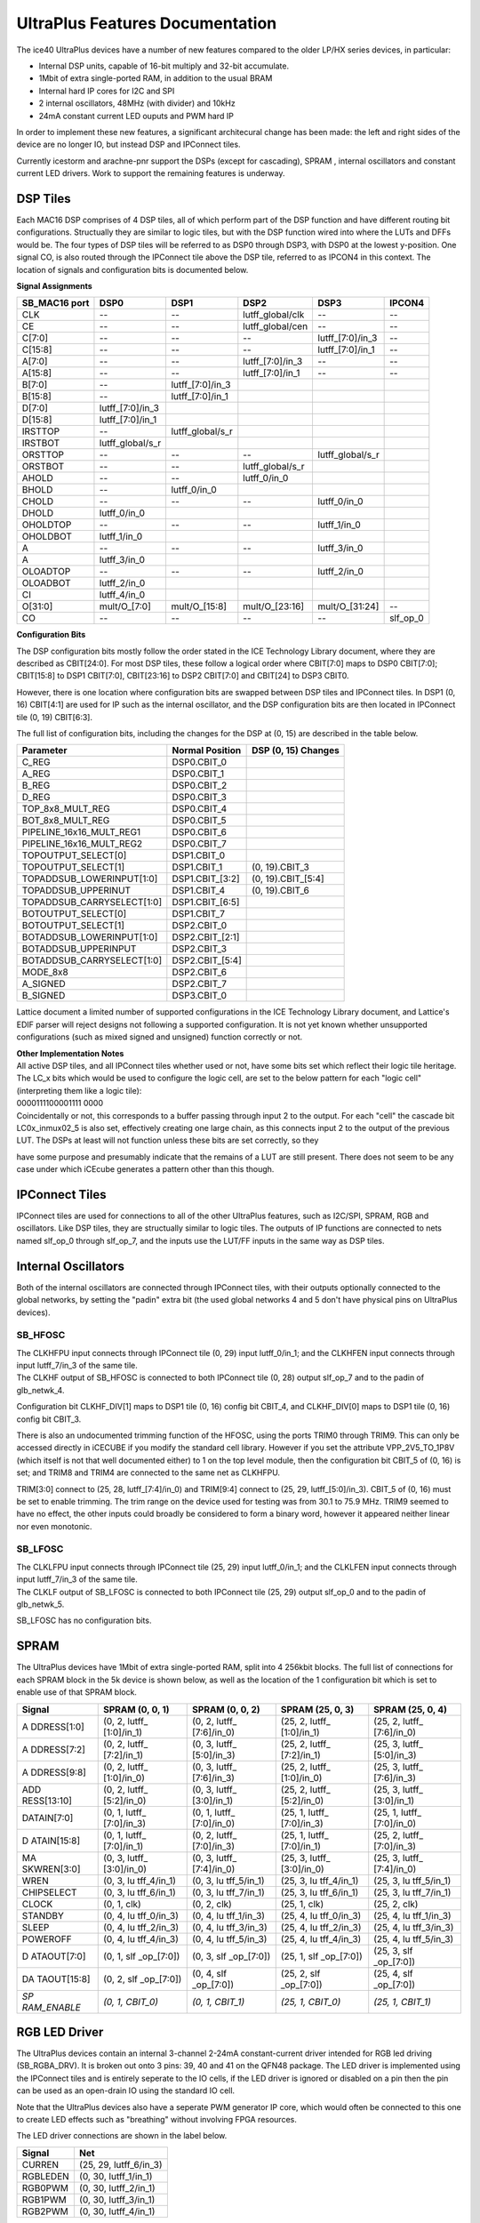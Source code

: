 UltraPlus Features Documentation
================================

The ice40 UltraPlus devices have a number of new features compared to
the older LP/HX series devices, in particular:

* Internal DSP units, capable of 16-bit multiply and 32-bit accumulate.
* 1Mbit of extra single-ported RAM, in addition to the usual BRAM
* Internal hard IP cores for I2C and SPI
* 2 internal oscillators, 48MHz (with divider) and 10kHz
* 24mA constant current LED ouputs and PWM hard IP

In order to implement these new features, a significant architecural
change has been made: the left and right sides of the device are no
longer IO, but instead DSP and IPConnect tiles.

Currently icestorm and arachne-pnr support the DSPs (except for
cascading), SPRAM , internal oscillators and constant current LED
drivers. Work to support the remaining features is underway.

DSP Tiles
---------

Each MAC16 DSP comprises of 4 DSP tiles, all of which perform part of
the DSP function and have different routing bit configurations.
Structually they are similar to logic tiles, but with the DSP function
wired into where the LUTs and DFFs would be. The four types of DSP tiles
will be referred to as DSP0 through DSP3, with DSP0 at the lowest
y-position. One signal CO, is also routed through the IPConnect tile
above the DSP tile, referred to as IPCON4 in this context. The location
of signals and configuration bits is documented below.

| **Signal Assignments**

+----------+---------------------+---------------------+---------------------+---------------------+---------------------+
| SB_MAC16 | DSP0                | DSP1                | DSP2                | DSP3                | IPCON4              |
| port     |                     |                     |                     |                     |                     |
+==========+=====================+=====================+=====================+=====================+=====================+
| CLK      | --                  | --                  | lutff_global/clk    | --                  | --                  |
+----------+---------------------+---------------------+---------------------+---------------------+---------------------+
| CE       | --                  | --                  | lutff_global/cen    | --                  | --                  |
+----------+---------------------+---------------------+---------------------+---------------------+---------------------+
| C[7:0]   | --                  | --                  | --                  | lutff\_[7:0]/in_3   | --                  |
+----------+---------------------+---------------------+---------------------+---------------------+---------------------+
| C[15:8]  | --                  | --                  | --                  | lutff\_[7:0]/in_1   | --                  |
+----------+---------------------+---------------------+---------------------+---------------------+---------------------+
| A[7:0]   | --                  | --                  | lutff\_[7:0]/in_3   | --                  | --                  |
+----------+---------------------+---------------------+---------------------+---------------------+---------------------+
| A[15:8]  | --                  | --                  | lutff\_[7:0]/in_1   | --                  | --                  |
+----------+---------------------+---------------------+---------------------+---------------------+---------------------+
| B[7:0]   | --                  | lutff\_[7:0]/in_3   |                     |                     |                     |
+----------+---------------------+---------------------+---------------------+---------------------+---------------------+
| B[15:8]  | --                  | lutff\_[7:0]/in_1   |                     |                     |                     |
+----------+---------------------+---------------------+---------------------+---------------------+---------------------+
| D[7:0]   | lutff\_[7:0]/in_3   |                     |                     |                     |                     |
+----------+---------------------+---------------------+---------------------+---------------------+---------------------+
| D[15:8]  | lutff\_[7:0]/in_1   |                     |                     |                     |                     |
+----------+---------------------+---------------------+---------------------+---------------------+---------------------+
| IRSTTOP  | --                  | lutff_global/s_r    |                     |                     |                     |
+----------+---------------------+---------------------+---------------------+---------------------+---------------------+
| IRSTBOT  | lutff_global/s_r    |                     |                     |                     |                     |
+----------+---------------------+---------------------+---------------------+---------------------+---------------------+
| ORSTTOP  | --                  | --                  | --                  | lutff_global/s_r    |                     |
+----------+---------------------+---------------------+---------------------+---------------------+---------------------+
| ORSTBOT  | --                  | --                  | lutff_global/s_r    |                     |                     |
+----------+---------------------+---------------------+---------------------+---------------------+---------------------+
| AHOLD    | --                  | --                  | lutff_0/in_0        |                     |                     |
+----------+---------------------+---------------------+---------------------+---------------------+---------------------+
| BHOLD    | --                  | lutff_0/in_0        |                     |                     |                     |
+----------+---------------------+---------------------+---------------------+---------------------+---------------------+
| CHOLD    | --                  | --                  | --                  | lutff_0/in_0        |                     |
+----------+---------------------+---------------------+---------------------+---------------------+---------------------+
| DHOLD    | lutff_0/in_0        |                     |                     |                     |                     |
+----------+---------------------+---------------------+---------------------+---------------------+---------------------+
| OHOLDTOP | --                  | --                  | --                  | lutff_1/in_0        |                     |
+----------+---------------------+---------------------+---------------------+---------------------+---------------------+
| OHOLDBOT | lutff_1/in_0        |                     |                     |                     |                     |
+----------+---------------------+---------------------+---------------------+---------------------+---------------------+
| A        | --                  | --                  | --                  | lutff_3/in_0        |                     |
+----------+---------------------+---------------------+---------------------+---------------------+---------------------+
| A        | lutff_3/in_0        |                     |                     |                     |                     |
+----------+---------------------+---------------------+---------------------+---------------------+---------------------+
| OLOADTOP | --                  | --                  | --                  | lutff_2/in_0        |                     |
+----------+---------------------+---------------------+---------------------+---------------------+---------------------+
| OLOADBOT | lutff_2/in_0        |                     |                     |                     |                     |
+----------+---------------------+---------------------+---------------------+---------------------+---------------------+
| CI       | lutff_4/in_0        |                     |                     |                     |                     |
+----------+---------------------+---------------------+---------------------+---------------------+---------------------+
| O[31:0]  | mult/O\_[7:0]       | mult/O\_[15:8]      | mult/O\_[23:16]     | mult/O\_[31:24]     | --                  |
+----------+---------------------+---------------------+---------------------+---------------------+---------------------+
| CO       | --                  | --                  | --                  | --                  | slf_op_0            |
+----------+---------------------+---------------------+---------------------+---------------------+---------------------+

| **Configuration Bits**

The DSP configuration bits mostly follow the order stated in the ICE
Technology Library document, where they are described as CBIT[24:0]. For
most DSP tiles, these follow a logical order where CBIT[7:0] maps to
DSP0 CBIT[7:0]; CBIT[15:8] to DSP1 CBIT[7:0], CBIT[23:16] to DSP2
CBIT[7:0] and CBIT[24] to DSP3 CBIT0.

However, there is one location where configuration bits are swapped
between DSP tiles and IPConnect tiles. In DSP1 (0, 16) CBIT[4:1] are
used for IP such as the internal oscillator, and the DSP configuration
bits are then located in IPConnect tile (0, 19) CBIT[6:3].

The full list of configuration bits, including the changes for the DSP
at (0, 15) are described in the table below.

+----------------------------+-----------------------+-----------------------+
| Parameter                  | Normal Position       | DSP (0, 15)           |
|                            |                       | Changes               |
+============================+=======================+=======================+
| C_REG                      | DSP0.CBIT_0           |                       |
+----------------------------+-----------------------+-----------------------+
| A_REG                      | DSP0.CBIT_1           |                       |
+----------------------------+-----------------------+-----------------------+
| B_REG                      | DSP0.CBIT_2           |                       |
+----------------------------+-----------------------+-----------------------+
| D_REG                      | DSP0.CBIT_3           |                       |
+----------------------------+-----------------------+-----------------------+
| TOP_8x8_MULT_REG           | DSP0.CBIT_4           |                       |
+----------------------------+-----------------------+-----------------------+
| BOT_8x8_MULT_REG           | DSP0.CBIT_5           |                       |
+----------------------------+-----------------------+-----------------------+
| PIPELINE_16x16_MULT_REG1   | DSP0.CBIT_6           |                       |
+----------------------------+-----------------------+-----------------------+
| PIPELINE_16x16_MULT_REG2   | DSP0.CBIT_7           |                       |
+----------------------------+-----------------------+-----------------------+
| TOPOUTPUT_SELECT[0]        | DSP1.CBIT_0           |                       |
+----------------------------+-----------------------+-----------------------+
| TOPOUTPUT_SELECT[1]        | DSP1.CBIT_1           | (0, 19).CBIT_3        |
+----------------------------+-----------------------+-----------------------+
| TOPADDSUB_LOWERINPUT[1:0]  | DSP1.CBIT\_[3:2]      | (0, 19).CBIT\_[5:4]   |
+----------------------------+-----------------------+-----------------------+
| TOPADDSUB_UPPERINUT        | DSP1.CBIT_4           | (0, 19).CBIT_6        |
+----------------------------+-----------------------+-----------------------+
| TOPADDSUB_CARRYSELECT[1:0] | DSP1.CBIT\_[6:5]      |                       |
+----------------------------+-----------------------+-----------------------+
| BOTOUTPUT_SELECT[0]        | DSP1.CBIT_7           |                       |
+----------------------------+-----------------------+-----------------------+
| BOTOUTPUT_SELECT[1]        | DSP2.CBIT_0           |                       |
+----------------------------+-----------------------+-----------------------+
| BOTADDSUB_LOWERINPUT[1:0]  | DSP2.CBIT\_[2:1]      |                       |
+----------------------------+-----------------------+-----------------------+
| BOTADDSUB_UPPERINPUT       | DSP2.CBIT_3           |                       |
+----------------------------+-----------------------+-----------------------+
| BOTADDSUB_CARRYSELECT[1:0] | DSP2.CBIT\_[5:4]      |                       |
+----------------------------+-----------------------+-----------------------+
| MODE_8x8                   | DSP2.CBIT_6           |                       |
+----------------------------+-----------------------+-----------------------+
| A_SIGNED                   | DSP2.CBIT_7           |                       |
+----------------------------+-----------------------+-----------------------+
| B_SIGNED                   | DSP3.CBIT_0           |                       |
+----------------------------+-----------------------+-----------------------+

Lattice document a limited number of supported configurations in the ICE
Technology Library document, and Lattice's EDIF parser will reject
designs not following a supported configuration. It is not yet known
whether unsupported configurations (such as mixed signed and unsigned)
function correctly or not.

| **Other Implementation Notes**

| All active DSP tiles, and all IPConnect tiles whether used or not,
  have some bits set which reflect their logic tile heritage. The
  LC\_\ x bits which would be used to configure the logic cell, are set
  to the below pattern for each "logic cell" (interpreting them like a
  logic tile):
| 0000111100001111 0000
| Coincidentally or not, this corresponds to a buffer passing through
  input 2 to the output. For each "cell" the cascade bit
  LC0\ x\ \_inmux02_5 is also set, effectively creating one large chain,
  as this connects input 2 to the output of the previous LUT. The DSPs
  at least will not function unless these bits are set correctly, so
  they

have some purpose and presumably indicate that the remains of a LUT are
still present. There does not seem to be any case under which iCEcube
generates a pattern other than this though.

IPConnect Tiles
---------------

IPConnect tiles are used for connections to all of the other UltraPlus
features, such as I2C/SPI, SPRAM, RGB and oscillators. Like DSP tiles,
they are structually similar to logic tiles. The outputs of IP functions
are connected to nets named slf_op_0 through slf_op_7, and the inputs
use the LUT/FF inputs in the same way as DSP tiles.

Internal Oscillators
--------------------

Both of the internal oscillators are connected through IPConnect tiles,
with their outputs optionally connected to the global networks, by
setting the "padin" extra bit (the used global networks 4 and 5 don't
have physical pins on UltraPlus devices).

SB_HFOSC
~~~~~~~~

| The CLKHFPU input connects through IPConnect tile (0, 29) input
  lutff_0/in_1; and the CLKHFEN input connects through input
  lutff_7/in_3 of the same tile.
| The CLKHF output of SB_HFOSC is connected to both IPConnect tile (0,
  28) output slf_op_7 and to the padin of glb_netwk_4.

Configuration bit CLKHF_DIV[1] maps to DSP1 tile (0, 16) config bit
CBIT_4, and CLKHF_DIV[0] maps to DSP1 tile (0, 16) config bit CBIT_3.

There is also an undocumented trimming function of the HFOSC, using the
ports TRIM0 through TRIM9. This can only be accessed directly in iCECUBE
if you modify the standard cell library. However if you set the
attribute VPP_2V5_TO_1P8V (which itself is not that well documented
either) to 1 on the top level module, then the configuration bit CBIT_5
of (0, 16) is set; and TRIM8 and TRIM4 are connected to the same net as
CLKHFPU.

TRIM[3:0] connect to (25, 28, lutff\_[7:4]/in_0) and TRIM[9:4] connect
to (25, 29, lutff\_[5:0]/in_3). CBIT_5 of (0, 16) must be set to enable
trimming. The trim range on the device used for testing was from 30.1 to
75.9 MHz. TRIM9 seemed to have no effect, the other inputs could broadly
be considered to form a binary word, however it appeared neither linear
nor even monotonic.

SB_LFOSC
~~~~~~~~

| The CLKLFPU input connects through IPConnect tile (25, 29) input
  lutff_0/in_1; and the CLKLFEN input connects through input
  lutff_7/in_3 of the same tile.
| The CLKLF output of SB_LFOSC is connected to both IPConnect tile (25,
  29) output slf_op_0 and to the padin of glb_netwk_5.

SB_LFOSC has no configuration bits.

SPRAM
-----

The UltraPlus devices have 1Mbit of extra single-ported RAM, split into
4 256kbit blocks. The full list of connections for each SPRAM block in
the 5k device is shown below, as well as the location of the 1
configuration bit which is set to enable use of that SPRAM block.

+-------------+-------------+-------------+-------------+-------------+
| Signal      | SPRAM (0,   | SPRAM (0,   | SPRAM (25,  | SPRAM (25,  |
|             | 0, 1)       | 0, 2)       | 0, 3)       | 0, 4)       |
+=============+=============+=============+=============+=============+
| A           | (0, 2,      | (0, 2,      | (25, 2,     | (25, 2,     |
| DDRESS[1:0] | lutff\_     | lutff\_     | lutff\_     | lutff\_     |
|             | [1:0]/in_1) | [7:6]/in_0) | [1:0]/in_1) | [7:6]/in_0) |
+-------------+-------------+-------------+-------------+-------------+
| A           | (0, 2,      | (0, 3,      | (25, 2,     | (25, 3,     |
| DDRESS[7:2] | lutff\_     | lutff\_     | lutff\_     | lutff\_     |
|             | [7:2]/in_1) | [5:0]/in_3) | [7:2]/in_1) | [5:0]/in_3) |
+-------------+-------------+-------------+-------------+-------------+
| A           | (0, 2,      | (0, 3,      | (25, 2,     | (25, 3,     |
| DDRESS[9:8] | lutff\_     | lutff\_     | lutff\_     | lutff\_     |
|             | [1:0]/in_0) | [7:6]/in_3) | [1:0]/in_0) | [7:6]/in_3) |
+-------------+-------------+-------------+-------------+-------------+
| ADD         | (0, 2,      | (0, 3,      | (25, 2,     | (25, 3,     |
| RESS[13:10] | lutff\_     | lutff\_     | lutff\_     | lutff\_     |
|             | [5:2]/in_0) | [3:0]/in_1) | [5:2]/in_0) | [3:0]/in_1) |
+-------------+-------------+-------------+-------------+-------------+
| DATAIN[7:0] | (0, 1,      | (0, 1,      | (25, 1,     | (25, 1,     |
|             | lutff\_     | lutff\_     | lutff\_     | lutff\_     |
|             | [7:0]/in_3) | [7:0]/in_0) | [7:0]/in_3) | [7:0]/in_0) |
+-------------+-------------+-------------+-------------+-------------+
| D           | (0, 1,      | (0, 2,      | (25, 1,     | (25, 2,     |
| ATAIN[15:8] | lutff\_     | lutff\_     | lutff\_     | lutff\_     |
|             | [7:0]/in_1) | [7:0]/in_3) | [7:0]/in_1) | [7:0]/in_3) |
+-------------+-------------+-------------+-------------+-------------+
| MA          | (0, 3,      | (0, 3,      | (25, 3,     | (25, 3,     |
| SKWREN[3:0] | lutff\_     | lutff\_     | lutff\_     | lutff\_     |
|             | [3:0]/in_0) | [7:4]/in_0) | [3:0]/in_0) | [7:4]/in_0) |
+-------------+-------------+-------------+-------------+-------------+
| WREN        | (0, 3,      | (0, 3,      | (25, 3,     | (25, 3,     |
|             | lu          | lu          | lu          | lu          |
|             | tff_4/in_1) | tff_5/in_1) | tff_4/in_1) | tff_5/in_1) |
+-------------+-------------+-------------+-------------+-------------+
| CHIPSELECT  | (0, 3,      | (0, 3,      | (25, 3,     | (25, 3,     |
|             | lu          | lu          | lu          | lu          |
|             | tff_6/in_1) | tff_7/in_1) | tff_6/in_1) | tff_7/in_1) |
+-------------+-------------+-------------+-------------+-------------+
| CLOCK       | (0, 1, clk) | (0, 2, clk) | (25, 1,     | (25, 2,     |
|             |             |             | clk)        | clk)        |
+-------------+-------------+-------------+-------------+-------------+
| STANDBY     | (0, 4,      | (0, 4,      | (25, 4,     | (25, 4,     |
|             | lu          | lu          | lu          | lu          |
|             | tff_0/in_3) | tff_1/in_3) | tff_0/in_3) | tff_1/in_3) |
+-------------+-------------+-------------+-------------+-------------+
| SLEEP       | (0, 4,      | (0, 4,      | (25, 4,     | (25, 4,     |
|             | lu          | lu          | lu          | lu          |
|             | tff_2/in_3) | tff_3/in_3) | tff_2/in_3) | tff_3/in_3) |
+-------------+-------------+-------------+-------------+-------------+
| POWEROFF    | (0, 4,      | (0, 4,      | (25, 4,     | (25, 4,     |
|             | lu          | lu          | lu          | lu          |
|             | tff_4/in_3) | tff_5/in_3) | tff_4/in_3) | tff_5/in_3) |
+-------------+-------------+-------------+-------------+-------------+
| D           | (0, 1,      | (0, 3,      | (25, 1,     | (25, 3,     |
| ATAOUT[7:0] | slf         | slf         | slf         | slf         |
|             | _op\_[7:0]) | _op\_[7:0]) | _op\_[7:0]) | _op\_[7:0]) |
+-------------+-------------+-------------+-------------+-------------+
| DA          | (0, 2,      | (0, 4,      | (25, 2,     | (25, 4,     |
| TAOUT[15:8] | slf         | slf         | slf         | slf         |
|             | _op\_[7:0]) | _op\_[7:0]) | _op\_[7:0]) | _op\_[7:0]) |
+-------------+-------------+-------------+-------------+-------------+
| *SP         | *(0, 1,     | *(0, 1,     | *(25, 1,    | *(25, 1,    |
| RAM_ENABLE* | CBIT_0)*    | CBIT_1)*    | CBIT_0)*    | CBIT_1)*    |
+-------------+-------------+-------------+-------------+-------------+

RGB LED Driver
--------------

The UltraPlus devices contain an internal 3-channel 2-24mA
constant-current driver intended for RGB led driving (SB_RGBA_DRV). It
is broken out onto 3 pins: 39, 40 and 41 on the QFN48 package. The LED
driver is implemented using the IPConnect tiles and is entirely seperate
to the IO cells, if the LED driver is ignored or disabled on a pin then
the pin can be used as an open-drain IO using the standard IO cell.

Note that the UltraPlus devices also have a seperate PWM generator IP
core, which would often be connected to this one to create LED effects
such as "breathing" without involving FPGA resources.

The LED driver connections are shown in the label below.

======== ======================
Signal   Net
======== ======================
CURREN   (25, 29, lutff_6/in_3)
RGBLEDEN (0, 30, lutff_1/in_1)
RGB0PWM  (0, 30, lutff_2/in_1)
RGB1PWM  (0, 30, lutff_3/in_1)
RGB2PWM  (0, 30, lutff_4/in_1)
======== ======================

The configuration bits are as follows. As well as the documented bits,
another bit RGBA_DRV_EN is set if any of the channels are enabled.

================= ====================
Parameter         Bit
================= ====================
RGBA_DRV_EN       (0, 28, CBIT_5)
RGB0_CURRENT[1:0] (0, 28, CBIT\_[7:6])
RGB0_CURRENT[5:2] (0, 29, CBIT\_[3:0])
RGB1_CURRENT[3:0] (0, 29, CBIT\_[7:4])
RGB1_CURRENT[5:4] (0, 30, CBIT\_[1:0])
RGB2_CURRENT[5:0] (0, 30, CBIT\_[7:2])
CURRENT_MODE      (0, 28, CBIT_4)
================= ====================

IO Changes
----------

The IO tiles contain a few new bits compared to earlier ice40 devices.
The bits padeb_test_0 and padeb_test_1 are set for all pins, even unused
ones, unless set as an output.

There are also some new bits used to control the pullup strength:

+-----------------------+-----------------------+-----------------------+
| Strength              | Cell 0                | Cell 1                |
+=======================+=======================+=======================+
| 3.3kΩ                 | cf_bit_32             | cf_bit_36             |
|                       | B7[10]                | B13[10]               |
+-----------------------+-----------------------+-----------------------+
| 6.8kΩ                 | cf_bit_33             | cf_bit_37             |
|                       | B6[10]                | B12[10]               |
+-----------------------+-----------------------+-----------------------+
| 10kΩ                  | cf_bit_34             | cf_bit_38             |
|                       | B7[15]                | B13[15]               |
+-----------------------+-----------------------+-----------------------+
| 100kΩ                 | !cf_bit_35            | !cf_bit_39            |
| (default)             | !B6[15]               | !B12[15]              |
+-----------------------+-----------------------+-----------------------+

I\ :sup:`3`\ C capable IO
~~~~~~~~~~~~~~~~~~~~~~~~~

The UltraPlus devices have two IO pins designed for the new MIPI
I\ :sup:`3`\ C standard (pins 23 and 25 in the SG48 package), compared
to normal IO pins they have two switchable pullups each. One of these
pullups, the weak pullup, is fixed at 100k and the other can be set to
3.3k, 6.8k or 10k using the mechanism above. The pullup control signals
do not connect directly to the IO tile, but instead connect through an
IPConnect tile.

The connections are listed below:

+-----------------------+-----------------------+-----------------------+
| Signal                | Pin 23                | Pin 25                |
|                       | (19, 31, 0)           | (19, 31, 1)           |
+=======================+=======================+=======================+
| PU_ENB                | (25, 27,              | (25, 27,              |
|                       | lutff_6/in_0)         | lutff_7/in_0)         |
+-----------------------+-----------------------+-----------------------+
| WEAK_PU_ENB           | (25, 27,              | (25, 27,              |
|                       | lutff_4/in_0)         | lutff_5/in_0)         |
+-----------------------+-----------------------+-----------------------+

Hard IP
-------

The UltraPlus devices contain three types of Hard IP: I\ :sup:`2`\ C
(SB_I2C), SPI (SB_SPI), and LED PWM generation (SB_LEDDA_IP). The
connections and configurations for each of these blocks are documented
below. Names in italics are parameters rather than actual bits, where
multiple bits are used to enable an IP they are labeled as \_ENABLE_0,
\_ENABLE_1, etc.

+-----------------------+-----------------------+-----------------------+
| Signal                | I2C                   | I2C                   |
|                       | (0, 31, 0)            | (25, 31, 0)           |
+=======================+=======================+=======================+
| SBACKO                | (0, 30, slf_op_6)     | (25, 30, slf_op_6)    |
+-----------------------+-----------------------+-----------------------+
| SBADRI0               | (0, 30, lutff_1/in_0) | (25, 30,              |
|                       |                       | lutff_1/in_0)         |
+-----------------------+-----------------------+-----------------------+
| SBADRI1               | (0, 30, lutff_2/in_0) | (25, 30,              |
|                       |                       | lutff_2/in_0)         |
+-----------------------+-----------------------+-----------------------+
| SBADRI2               | (0, 30, lutff_3/in_0) | (25, 30,              |
|                       |                       | lutff_3/in_0)         |
+-----------------------+-----------------------+-----------------------+
| SBADRI3               | (0, 30, lutff_4/in_0) | (25, 30,              |
|                       |                       | lutff_4/in_0)         |
+-----------------------+-----------------------+-----------------------+
| SBADRI4               | (0, 30, lutff_5/in_0) | (25, 30,              |
|                       |                       | lutff_5/in_0)         |
+-----------------------+-----------------------+-----------------------+
| SBADRI5               | (0, 30, lutff_6/in_0) | (25, 30,              |
|                       |                       | lutff_6/in_0)         |
+-----------------------+-----------------------+-----------------------+
| SBADRI6               | (0, 30, lutff_7/in_0) | (25, 30,              |
|                       |                       | lutff_7/in_0)         |
+-----------------------+-----------------------+-----------------------+
| SBADRI7               | (0, 29, lutff_2/in_0) | (25, 29,              |
|                       |                       | lutff_2/in_0)         |
+-----------------------+-----------------------+-----------------------+
| SBCLKI                | (0, 30, clk)          | (25, 30, clk)         |
+-----------------------+-----------------------+-----------------------+
| SBDATI0               | (0, 29, lutff_5/in_0) | (25, 29,              |
|                       |                       | lutff_5/in_0)         |
+-----------------------+-----------------------+-----------------------+
| SBDATI1               | (0, 29, lutff_6/in_0) | (25, 29,              |
|                       |                       | lutff_6/in_0)         |
+-----------------------+-----------------------+-----------------------+
| SBDATI2               | (0, 29, lutff_7/in_0) | (25, 29,              |
|                       |                       | lutff_7/in_0)         |
+-----------------------+-----------------------+-----------------------+
| SBDATI3               | (0, 30, lutff_0/in_3) | (25, 30,              |
|                       |                       | lutff_0/in_3)         |
+-----------------------+-----------------------+-----------------------+
| SBDATI4               | (0, 30, lutff_5/in_1) | (25, 30,              |
|                       |                       | lutff_5/in_1)         |
+-----------------------+-----------------------+-----------------------+
| SBDATI5               | (0, 30, lutff_6/in_1) | (25, 30,              |
|                       |                       | lutff_6/in_1)         |
+-----------------------+-----------------------+-----------------------+
| SBDATI6               | (0, 30, lutff_7/in_1) | (25, 30,              |
|                       |                       | lutff_7/in_1)         |
+-----------------------+-----------------------+-----------------------+
| SBDATI7               | (0, 30, lutff_0/in_0) | (25, 30,              |
|                       |                       | lutff_0/in_0)         |
+-----------------------+-----------------------+-----------------------+
| SBDATO0               | (0, 29, slf_op_6)     | (25, 29, slf_op_6)    |
+-----------------------+-----------------------+-----------------------+
| SBDATO1               | (0, 29, slf_op_7)     | (25, 29, slf_op_7)    |
+-----------------------+-----------------------+-----------------------+
| SBDATO2               | (0, 30, slf_op_0)     | (25, 30, slf_op_0)    |
+-----------------------+-----------------------+-----------------------+
| SBDATO3               | (0, 30, slf_op_1)     | (25, 30, slf_op_1)    |
+-----------------------+-----------------------+-----------------------+
| SBDATO4               | (0, 30, slf_op_2)     | (25, 30, slf_op_2)    |
+-----------------------+-----------------------+-----------------------+
| SBDATO5               | (0, 30, slf_op_3)     | (25, 30, slf_op_3)    |
+-----------------------+-----------------------+-----------------------+
| SBDATO6               | (0, 30, slf_op_4)     | (25, 30, slf_op_4)    |
+-----------------------+-----------------------+-----------------------+
| SBDATO7               | (0, 30, slf_op_5)     | (25, 30, slf_op_5)    |
+-----------------------+-----------------------+-----------------------+
| SBRWI                 | (0, 29, lutff_4/in_0) | (25, 29,              |
|                       |                       | lutff_4/in_0)         |
+-----------------------+-----------------------+-----------------------+
| SBSTBI                | (0, 29, lutff_3/in_0) | (25, 29,              |
|                       |                       | lutff_3/in_0)         |
+-----------------------+-----------------------+-----------------------+
| I2CIRQ                | (0, 30, slf_op_7)     | (25, 30, slf_op_7)    |
+-----------------------+-----------------------+-----------------------+
| I2CWKUP               | (0, 29, slf_op_5)     | (25, 29, slf_op_5)    |
+-----------------------+-----------------------+-----------------------+
| SCLI                  | (0, 29, lutff_2/in_1) | (25, 29,              |
|                       |                       | lutff_2/in_1)         |
+-----------------------+-----------------------+-----------------------+
| SCLO                  | (0, 29, slf_op_3)     | (25, 29, slf_op_3)    |
+-----------------------+-----------------------+-----------------------+
| SCLOE                 | (0, 29, slf_op_4)     | (25, 29, slf_op_4)    |
+-----------------------+-----------------------+-----------------------+
| SDAI                  | (0, 29, lutff_1/in_1) | (25, 29,              |
|                       |                       | lutff_1/in_1)         |
+-----------------------+-----------------------+-----------------------+
| SDAO                  | (0, 29, slf_op_1)     | (25, 29, slf_op_1)    |
+-----------------------+-----------------------+-----------------------+
| SDAOE                 | (0, 29, slf_op_2)     | (25, 29, slf_op_2)    |
+-----------------------+-----------------------+-----------------------+
| *I2C_ENABLE_0*        | *(13, 31,             | *(19, 31,             |
|                       | cbit2usealt_in_0)*    | cbit2usealt_in_0)*    |
+-----------------------+-----------------------+-----------------------+
| *I2C_ENABLE_1*        | *(12, 31,             | *(19, 31,             |
|                       | cbit2usealt_in_1)*    | cbit2usealt_in_1)*    |
+-----------------------+-----------------------+-----------------------+
| *SDA_INPUT_DELAYED*   | *(12, 31,             | *(19, 31,             |
|                       | SDA_input_delay)*     | SDA_input_delay)*     |
+-----------------------+-----------------------+-----------------------+
| *SDA_OUTPUT_DELAYED*  | *(12, 31,             | *(19, 31,             |
|                       | SDA_output_delay)*    | SDA_output_delay)*    |
+-----------------------+-----------------------+-----------------------+

+-----------------------+-----------------------+-----------------------+
| Signal                | SPI                   | SPI                   |
|                       | (0, 0, 0)             | (25, 0, 1)            |
+=======================+=======================+=======================+
| SBACKO                | (0, 20, slf_op_1)     | (25, 20, slf_op_1)    |
+-----------------------+-----------------------+-----------------------+
| SBADRI0               | (0, 19, lutff_1/in_1) | (25, 19,              |
|                       |                       | lutff_1/in_1)         |
+-----------------------+-----------------------+-----------------------+
| SBADRI1               | (0, 19, lutff_2/in_1) | (25, 19,              |
|                       |                       | lutff_2/in_1)         |
+-----------------------+-----------------------+-----------------------+
| SBADRI2               | (0, 20, lutff_0/in_3) | (25, 20,              |
|                       |                       | lutff_0/in_3)         |
+-----------------------+-----------------------+-----------------------+
| SBADRI3               | (0, 20, lutff_1/in_3) | (25, 20,              |
|                       |                       | lutff_1/in_3)         |
+-----------------------+-----------------------+-----------------------+
| SBADRI4               | (0, 20, lutff_2/in_3) | (25, 20,              |
|                       |                       | lutff_2/in_3)         |
+-----------------------+-----------------------+-----------------------+
| SBADRI5               | (0, 20, lutff_3/in_3) | (25, 20,              |
|                       |                       | lutff_3/in_3)         |
+-----------------------+-----------------------+-----------------------+
| SBADRI6               | (0, 20, lutff_4/in_3) | (25, 20,              |
|                       |                       | lutff_4/in_3)         |
+-----------------------+-----------------------+-----------------------+
| SBADRI7               | (0, 20, lutff_5/in_3) | (25, 20,              |
|                       |                       | lutff_5/in_3)         |
+-----------------------+-----------------------+-----------------------+
| SBCLKI                | (0, 20, clk)          | (25, 20, clk)         |
+-----------------------+-----------------------+-----------------------+
| SBDATI0               | (0, 19, lutff_1/in_3) | (25, 19,              |
|                       |                       | lutff_1/in_3)         |
+-----------------------+-----------------------+-----------------------+
| SBDATI1               | (0, 19, lutff_2/in_3) | (25, 19,              |
|                       |                       | lutff_2/in_3)         |
+-----------------------+-----------------------+-----------------------+
| SBDATI2               | (0, 19, lutff_3/in_3) | (25, 19,              |
|                       |                       | lutff_3/in_3)         |
+-----------------------+-----------------------+-----------------------+
| SBDATI3               | (0, 19, lutff_4/in_3) | (25, 19,              |
|                       |                       | lutff_4/in_3)         |
+-----------------------+-----------------------+-----------------------+
| SBDATI4               | (0, 19, lutff_5/in_3) | (25, 19,              |
|                       |                       | lutff_5/in_3)         |
+-----------------------+-----------------------+-----------------------+
| SBDATI5               | (0, 19, lutff_6/in_3) | (25, 19,              |
|                       |                       | lutff_6/in_3)         |
+-----------------------+-----------------------+-----------------------+
| SBDATI6               | (0, 19, lutff_7/in_3) | (25, 19,              |
|                       |                       | lutff_7/in_3)         |
+-----------------------+-----------------------+-----------------------+
| SBDATI7               | (0, 19, lutff_0/in_1) | (25, 19,              |
|                       |                       | lutff_0/in_1)         |
+-----------------------+-----------------------+-----------------------+
| SBDATO0               | (0, 19, slf_op_1)     | (25, 19, slf_op_1)    |
+-----------------------+-----------------------+-----------------------+
| SBDATO1               | (0, 19, slf_op_2)     | (25, 19, slf_op_2)    |
+-----------------------+-----------------------+-----------------------+
| SBDATO2               | (0, 19, slf_op_3)     | (25, 19, slf_op_3)    |
+-----------------------+-----------------------+-----------------------+
| SBDATO3               | (0, 19, slf_op_4)     | (25, 19, slf_op_4)    |
+-----------------------+-----------------------+-----------------------+
| SBDATO4               | (0, 19, slf_op_5)     | (25, 19, slf_op_5)    |
+-----------------------+-----------------------+-----------------------+
| SBDATO5               | (0, 19, slf_op_6)     | (25, 19, slf_op_6)    |
+-----------------------+-----------------------+-----------------------+
| SBDATO6               | (0, 19, slf_op_7)     | (25, 19, slf_op_7)    |
+-----------------------+-----------------------+-----------------------+
| SBDATO7               | (0, 20, slf_op_0)     | (25, 20, slf_op_0)    |
+-----------------------+-----------------------+-----------------------+
| SBRWI                 | (0, 19, lutff_0/in_3) | (25, 19,              |
|                       |                       | lutff_0/in_3)         |
+-----------------------+-----------------------+-----------------------+
| SBSTBI                | (0, 20, lutff_6/in_3) | (25, 20,              |
|                       |                       | lutff_6/in_3)         |
+-----------------------+-----------------------+-----------------------+
| MCSNO0                | (0, 21, slf_op_2)     | (25, 21, slf_op_2)    |
+-----------------------+-----------------------+-----------------------+
| MCSNO1                | (0, 21, slf_op_4)     | (25, 21, slf_op_4)    |
+-----------------------+-----------------------+-----------------------+
| MCSNO2                | (0, 21, slf_op_7)     | (25, 21, slf_op_7)    |
+-----------------------+-----------------------+-----------------------+
| MCSNO3                | (0, 22, slf_op_1)     | (25, 22, slf_op_1)    |
+-----------------------+-----------------------+-----------------------+
| MCSNOE0               | (0, 21, slf_op_3)     | (25, 21, slf_op_3)    |
+-----------------------+-----------------------+-----------------------+
| MCSNOE1               | (0, 21, slf_op_5)     | (25, 21, slf_op_5)    |
+-----------------------+-----------------------+-----------------------+
| MCSNOE2               | (0, 22, slf_op_0)     | (25, 22, slf_op_0)    |
+-----------------------+-----------------------+-----------------------+
| MCSNOE3               | (0, 22, slf_op_2)     | (25, 22, slf_op_2)    |
+-----------------------+-----------------------+-----------------------+
| MI                    | (0, 22, lutff_0/in_1) | (25, 22,              |
|                       |                       | lutff_0/in_1)         |
+-----------------------+-----------------------+-----------------------+
| MO                    | (0, 20, slf_op_6)     | (25, 20, slf_op_6)    |
+-----------------------+-----------------------+-----------------------+
| MOE                   | (0, 20, slf_op_7)     | (25, 20, slf_op_7)    |
+-----------------------+-----------------------+-----------------------+
| SCKI                  | (0, 22, lutff_1/in_1) | (25, 22,              |
|                       |                       | lutff_1/in_1)         |
+-----------------------+-----------------------+-----------------------+
| SCKO                  | (0, 21, slf_op_0)     | (25, 21, slf_op_0)    |
+-----------------------+-----------------------+-----------------------+
| SCKOE                 | (0, 21, slf_op_1)     | (25, 21, slf_op_1)    |
+-----------------------+-----------------------+-----------------------+
| SCSNI                 | (0, 22, lutff_2/in_1) | (25, 22,              |
|                       |                       | lutff_2/in_1)         |
+-----------------------+-----------------------+-----------------------+
| SI                    | (0, 22, lutff_7/in_3) | (25, 22,              |
|                       |                       | lutff_7/in_3)         |
+-----------------------+-----------------------+-----------------------+
| SO                    | (0, 20, slf_op_4)     | (25, 20, slf_op_4)    |
+-----------------------+-----------------------+-----------------------+
| SOE                   | (0, 20, slf_op_5)     | (25, 20, slf_op_5)    |
+-----------------------+-----------------------+-----------------------+
| SPIIRQ                | (0, 20, slf_op_2)     | (25, 20, slf_op_2)    |
+-----------------------+-----------------------+-----------------------+
| SPIWKUP               | (0, 20, slf_op_3)     | (25, 20, slf_op_3)    |
+-----------------------+-----------------------+-----------------------+
| *SPI_ENABLE_0*        | *(7, 0,               | *(23, 0,              |
|                       | cbit2usealt_in_0)*    | cbit2usealt_in_0)*    |
+-----------------------+-----------------------+-----------------------+
| *SPI_ENABLE_1*        | *(7, 0,               | *(24, 0,              |
|                       | cbit2usealt_in_1)*    | cbit2usealt_in_0)*    |
+-----------------------+-----------------------+-----------------------+
| *SPI_ENABLE_2*        | *(6, 0,               | *(23, 0,              |
|                       | cbit2usealt_in_0)*    | cbit2usealt_in_1)*    |
+-----------------------+-----------------------+-----------------------+
| *SPI_ENABLE_3*        | *(6, 0,               | *(24, 0,              |
|                       | cbit2usealt_in_1)*    | cbit2usealt_in_1)*    |
+-----------------------+-----------------------+-----------------------+

+-----------------------------------+-----------------------------------+
| Signal                            | LEDDA_IP                          |
|                                   | (0, 31, 2)                        |
+===================================+===================================+
| LEDDADDR0                         | (0, 28, lutff_4/in_0)             |
+-----------------------------------+-----------------------------------+
| LEDDADDR1                         | (0, 28, lutff_5/in_0)             |
+-----------------------------------+-----------------------------------+
| LEDDADDR2                         | (0, 28, lutff_6/in_0)             |
+-----------------------------------+-----------------------------------+
| LEDDADDR3                         | (0, 28, lutff_7/in_0)             |
+-----------------------------------+-----------------------------------+
| LEDDCLK                           | (0, 29, clk)                      |
+-----------------------------------+-----------------------------------+
| LEDDCS                            | (0, 28, lutff_2/in_0)             |
+-----------------------------------+-----------------------------------+
| LEDDDAT0                          | (0, 28, lutff_2/in_1)             |
+-----------------------------------+-----------------------------------+
| LEDDDAT1                          | (0, 28, lutff_3/in_1)             |
+-----------------------------------+-----------------------------------+
| LEDDDAT2                          | (0, 28, lutff_4/in_1)             |
+-----------------------------------+-----------------------------------+
| LEDDDAT3                          | (0, 28, lutff_5/in_1)             |
+-----------------------------------+-----------------------------------+
| LEDDDAT4                          | (0, 28, lutff_6/in_1)             |
+-----------------------------------+-----------------------------------+
| LEDDDAT5                          | (0, 28, lutff_7/in_1)             |
+-----------------------------------+-----------------------------------+
| LEDDDAT6                          | (0, 28, lutff_0/in_0)             |
+-----------------------------------+-----------------------------------+
| LEDDDAT7                          | (0, 28, lutff_1/in_0)             |
+-----------------------------------+-----------------------------------+
| LEDDDEN                           | (0, 28, lutff_1/in_1)             |
+-----------------------------------+-----------------------------------+
| LEDDEXE                           | (0, 28, lutff_0/in_1)             |
+-----------------------------------+-----------------------------------+
| LEDDON                            | (0, 29, slf_op_0)                 |
+-----------------------------------+-----------------------------------+
| PWMOUT0                           | (0, 28, slf_op_4)                 |
+-----------------------------------+-----------------------------------+
| PWMOUT1                           | (0, 28, slf_op_5)                 |
+-----------------------------------+-----------------------------------+
| PWMOUT2                           | (0, 28, slf_op_6)                 |
+-----------------------------------+-----------------------------------+

The I\ :sup:`2`\ C "glitch filter" (referred to as SB_FILTER_50NS) is a
seperate module from the I\ :sup:`2`\ C interface IP, with connections
as shown below:

+-----------------------+-----------------------+-----------------------+
| Signal                | SB_FILTER_50NS        | SB_FILTER_50NS        |
|                       | (25, 31, 2)           | (25, 31, 3)           |
+=======================+=======================+=======================+
| FILTERIN              | (25, 27,              | (25, 27,              |
|                       | lutff_1/in_0)         | lutff_0/in_0)         |
+-----------------------+-----------------------+-----------------------+
| FILTEROUT             | (25, 27, slf_op_2)    | (25, 27, slf_op_1)    |
+-----------------------+-----------------------+-----------------------+
| ENABLE_0              | (25, 30, CBIT_2)      | (25, 30, CBIT_5)      |
+-----------------------+-----------------------+-----------------------+
| ENABLE_1              | (25, 30, CBIT_3)      | (25, 30, CBIT_6)      |
+-----------------------+-----------------------+-----------------------+
| ENABLE_2              | (25, 30, CBIT_4)      | (25, 30, CBIT_7)      |
+-----------------------+-----------------------+-----------------------+
